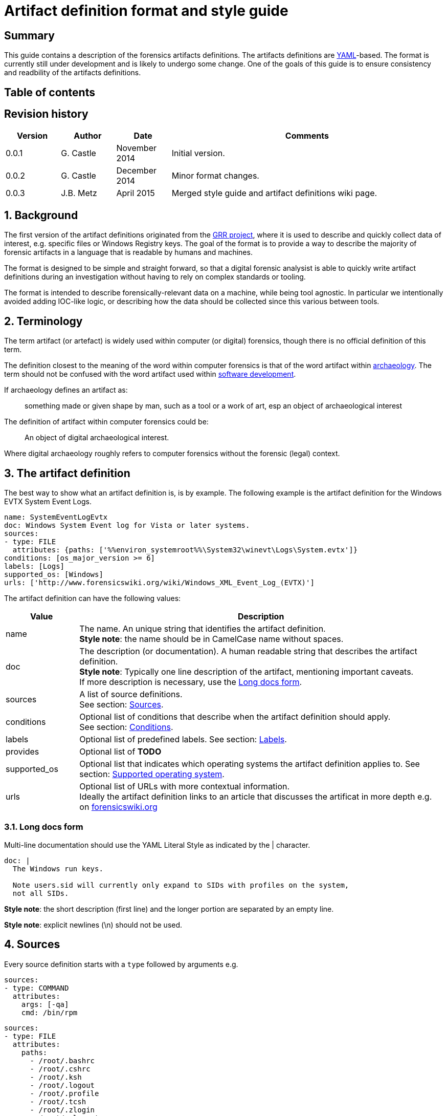 = Artifact definition format and style guide

:toc:
:toc-placement: manual
:toc-title: 
:toclevels: 4
:icons:

:numbered!:
[abstract]
== Summary
This guide contains a description of the forensics artifacts definitions. 
The artifacts definitions are 
link:http://www.yaml.org/spec/1.2/spec.html[YAML]-based. The format is 
currently still under development and is likely to undergo some change. One of 
the goals of this guide is to ensure consistency and readbility of the 
artifacts definitions.

[preface]
== Table of contents
toc::[]

[preface]
== Revision history
[cols="1,1,1,5",options="header"]
|===
| Version | Author | Date | Comments
| 0.0.1 | G. Castle | November 2014 | Initial version.
| 0.0.2 | G. Castle | December 2014 | Minor format changes.
| 0.0.3 | J.B. Metz | April 2015 | Merged style guide and artifact definitions wiki page.
|===

:numbered:
== Background
The first version of the artifact definitions originated from the 
https://github.com/google/grr[GRR project], where it is used to describe and quickly collect data of interest, e.g. specific files or Windows Registry keys. The 
goal of the format is to provide a way to describe the majority of forensic artifacts in a language that is readable by humans and machines.

The format is designed to be simple and straight forward, so that a digital forensic
analysist is able to quickly write artifact definitions during an investigation without having
to rely on complex standards or tooling.

The format is intended to describe forensically-relevant data on a machine, while being tool agnostic.  In particular we intentionally avoided adding IOC-like logic, or describing how the data should be collected since this various between tools.

== Terminology
The term artifact (or artefact) is widely used within computer (or digital) 
forensics, though there is no official definition of this term.

The definition closest to the meaning of the word within computer forensics is 
that of the word artifact within 
http://en.wikipedia.org/wiki/Artifact_(archaeology)[archaeology]. The term 
should not be confused with the word artifact used within 
http://en.wikipedia.org/wiki/Artifact_(software_development)[software 
development].

If archaeology defines an artifact as:

[quote]
____
something made or given shape by man, such as a tool or
a work of art, esp an object of archaeological interest
____

The definition of artifact within computer forensics could be:

[quote]
____
An object of digital archaeological interest.
____

Where digital archaeology roughly refers to computer forensics without the 
forensic (legal) context.

== The artifact definition
The best way to show what an artifact definition is, is by example. The 
following example is the artifact definition for the Windows EVTX System Event 
Logs.

[source,yaml]
----
name: SystemEventLogEvtx
doc: Windows System Event log for Vista or later systems.
sources:
- type: FILE
  attributes: {paths: ['%%environ_systemroot%%\System32\winevt\Logs\System.evtx']}
conditions: [os_major_version >= 6]
labels: [Logs]
supported_os: [Windows]
urls: ['http://www.forensicswiki.org/wiki/Windows_XML_Event_Log_(EVTX)']
----

The artifact definition can have the following values:

[cols="1,5",options="header"]
|===
| Value | Description
| name | The name. An unique string that identifies the artifact definition. +
*Style note*: the name should be in CamelCase name without spaces.
| doc | The description (or documentation). A human readable string that describes the artifact definition. +
*Style note*: Typically one line description of the artifact, mentioning important caveats. +
If more description is necessary, use the <<long_docs,Long docs form>>.
| sources | A list of source definitions. +
See section: <<sources,Sources>>.
| conditions | Optional list of conditions that describe when the artifact definition should apply. +
See section: <<conditions,Conditions>>.
| labels | Optional list of predefined labels.
See section: <<labels,Labels>>.
| provides | Optional list of *TODO*
| supported_os | Optional list that indicates which operating systems the artifact definition applies to.
See section: <<supported_os,Supported operating system>>.
| urls | Optional list of URLs with more contextual information. +
Ideally the artifact definition links to an article that discusses the artificat in more depth e.g. on http://forensicswiki.org[forensicswiki.org]
|===

=== [[long_docs]]Long docs form
Multi-line documentation should use the YAML Literal Style as indicated by the |
character.

[source,yaml]
----
doc: |
  The Windows run keys.

  Note users.sid will currently only expand to SIDs with profiles on the system,
  not all SIDs.
----

*Style note*: the short description (first line) and the longer portion are 
separated by an empty line.

*Style note*: explicit newlines (\n) should not be used.

== [[sources]]Sources
Every source definition starts with a `type` followed by arguments e.g.

[source,yaml]
----
sources:
- type: COMMAND
  attributes:
    args: [-qa]
    cmd: /bin/rpm
----

[source,yaml]
----
sources:
- type: FILE
  attributes:
    paths:
      - /root/.bashrc
      - /root/.cshrc
      - /root/.ksh
      - /root/.logout
      - /root/.profile
      - /root/.tcsh
      - /root/.zlogin
      - /root/.zlogout
      - /root/.zprofile
      - /root/.zprofile
----

*Style note*: where sources take a single argument with a single value, the one-line {} 
form should be used to save on line breaks as below:

[source,yaml]
----
- type: FILE
  attributes: {paths: ['%%environ_systemroot%%\System32\winevt\Logs\System.evtx']}
----

[cols="1,5",options="header"]
|===
| Value | Description
| attributes | A dictionary of keyword attributes specific to the type of source definition.
| type | The source type.
| conditions | Optional list of conditions to when the artifact definition should apply. +
See section: <<conditions,Conditions>>.
| returned_types | Optional list of returned artifact definition types.
| supported_os | Optional list that indicates which operating systems the artifact definition applies to. +
See section: <<supported_os,Supported operating system>>.
|===

=== Source types
Currently the following different source types are defined:

[cols="1,5",options="header"]
|===
| Value | Description
| ARTIFACT | A source that consists of other artifacts.
| COMMAND | A source that consists of the output of a command.
| FILE | A source that consists of the contents of files.
| PATH | A source that consists of the contents of paths.
| REGISTRY_KEY | A source that consists of the contents of Windows Registry keys.
| REGISTRY_VALUE | A source that consists of the contents of Windows Registry values.
| WMI | A source that consists of the output of Windows Management Instrumentation (WMI) queries.
|===

The sources types are defined in
link:https://github.com/ForensicArtifacts/artifacts/blob/master/artifacts/definitions.py[definitions.py]
as TYPE_INDICATOR constants.

=== Artifact source
The artifact source is a source that consists of other artifacts e.g.

[source,yaml]
----
- type: ARTIFACT
  attributes:
    artifact_list: [WindowsRunKeys, WindowsServices]
  returned_types: [PersistenceFile]
----

Where `attributes` can contain the following values:

[cols="1,5",options="header"]
|===
| Value | Description
| names | A list of artifact definition names that make up this "composite" artifact. +
This can also be used to group multiple artifact definitions into one for convenience.
|===

=== Command source
The command source is a source that consists of the output of a command e.g.

[source,yaml]
----
- type: COMMAND
  attributes:
    args: [-qa]
    cmd: /bin/rpm
----

Where `attributes` can contain the following values:

[cols="1,5",options="header"]
|===
| Value | Description
| args | A list arguments to pass to the command.
| cmd | The path of the command.
|===

=== File source
The file source is a source that consists of the contents of files e.g.

[source,yaml]
----
- type: FILE
  attributes:
    paths: ['%%environ_systemroot%%\System32\winevt\Logs\System.evtx']
----

Where `attributes` can contain the following values:

[cols="1,5",options="header"]
|===
| Value | Description
| paths | A list of file paths that can potentially be collected. +
The paths can use parameter expansion e.g. `%%environ_systemroot%%`. +
See section: <<parameter_expansion,Parameter expansion and globs>>
|===

=== Path source
The path source is a source that consists of the contents of paths e.g.

[source,yaml]
----
- type: PATH
  attributes:
    paths: ['\Program Files']
    separator: '\'
----

Where `attributes` can contain the following values:

[cols="1,5",options="header"]
|===
| Value | Description
| paths | A list of file paths that can potentially be collected. +
The paths can use parameter expansion e.g. `%%environ_systemroot%%`. +
See section: <<parameter_expansion,Parameter expansion and globs>>
|===

=== Windows Registry key source
The Windows Registry key source is a source that consists of the contents of 
Windows Registry keys e.g.

[source,yaml]
----
sources:
- type: REGISTRY_KEY
  attributes:
    keys:
    - 'HKEY_USERS\%%users.sid%%\Software\Microsoft\Internet Explorer\TypedURLs\*'
----

Where `attributes` can contain the following values:

[cols="1,5",options="header"]
|===
| Value | Description
| keys | A list of Windows Registry key paths that can potentially be collected. +
The paths can use parameter expansion e.g. `%%users.sid%%`. +
See section: <<parameter_expansion,Parameter expansion and globs>>
|===

=== Windows Registry value source
The Windows Registry value source is a source that consists of the contents of 
Windows Registry values e.g.

[source,yaml]
----
- type: REGISTRY_VALUE
  attributes:
    key_value_pairs:
      - {key: 'HKEY_LOCAL_MACHINE\Software\Microsoft\Windows\CurrentVersion\Explorer\WindowsUpdate', value: 'CISCNF4654'}
----

Where `attributes` can contain the following values:

[cols="1,5",options="header"]
|===
| Value | Description
| key_value_pairs | A list of Windows Registry key paths and value names that can potentially be collected. +
The key path can use parameter expansion e.g. `%%users.sid%%`. +
See section: <<parameter_expansion,Parameter expansion and globs>>
|===

=== Windows Management Instrumentation (WMI) query source
The  Windows Management Instrumentation (WMI) query source is a source that 
consists of the output of Windows Management Instrumentation (WMI) queries e.g.

[source,yaml]
----
- type: WMI
  attributes:
    query: SELECT * FROM Win32_UserAccount WHERE name='%%users.username%%'
----

Where `attributes` can contain the following values:

[cols="1,5",options="header"]
|===
| Value | Description
| query | The Windows Management Instrumentation (WMI) query. +
The query can use parameter expansion e.g. `%%users.username%%`. +
See section: <<parameter_expansion,Parameter expansion and globs>>
|===

== [[conditions]]Conditions
*TODO: work is in progress to move this out of GRR into something more portable.*

Artifact conditions are currently implemented using the
link:https://code.google.com/p/objectfilter/[objectfilter] system that allows
you to apply complex conditions to the attributes of an object. Artifacts can
apply conditions to any of the Knowledge Base object attributes as defined in
the GRR link:https://code.google.com/p/grr/source/browse/proto/knowledge_base.proto[knowledge_base.proto].

*Style note*: single quotes should be used for strings when writing conditions.

[source,yaml]
----
conditions: [os_major_version >= 6 and time_zone == 'America/Los_Angeles']
----

=== [[supported_os]]Supported operating system
Since operating system (OS) conditions are a very common constraint, this has 
been provided as a separate option "supported_os" to simplify syntax. For 
supported_os no quotes are required. The currently supported operating systems
are:

* Darwin (also used for Mac OS X)
* Linux
* Windows

[source,yaml]
----
supported_os: [Darwin, Linux, Windows]
----

This can be translated to objectfilter as:

[source,yaml]
----
["os =='Darwin'" OR "os=='Linux'" OR "os == 'Windows'"]
----

== [[labels]]Labels
Currently the following different labels are defined:

[cols="1,5",options="header"]
|===
| Value | Description
| Antivirus | Antivirus related artifacts, e.g. quarantine files.
| Authentication | Authentication artifacts.
| Browser | Web Browser artifacts.
| Configuration Files | Configuration files artifacts.
| Execution | Contain execution events.
| External Media | Contain external media data or events e.g. USB drives.
| KnowledgeBase | Artifacts used in knowledge base generation.
| Logs | Contain log files.
| Memory | Artifacts retrieved from memory.
| Network | Describe networking state.
| Processes | Describe running processes.
| Software | Installed software.
| System | Core system artifacts.
| Users | Information about users.
| Rekall | Artifacts using the Rekall memory forensics framework.
|===

The labes are defined in 
link:https://github.com/ForensicArtifacts/artifacts/blob/master/artifacts/definitions.py[definitions.py].

== Style notes
=== Artifact definition YAML files
Artifact definition YAML filenames should be of the form:
....
$FILENAME.yaml
....

Where $FILENAME is name of the file e.g. windows.yaml.

Each defintion file should have a comment at the top of the file with a 
one-line summary describing the type of artifact definitions contained in the 
file e.g.

[source,yaml]
----
# Windows specific artifacts.
----

=== Lists
Generally use the short [] format for single-item lists that fit inside 80
characters to save on unnecessary line breaks:

[source,yaml]
----
labels: [Logs]
supported_os: [Windows]
urls: ['http://www.forensicswiki.org/wiki/Windows_XML_Event_Log_(EVTX)']
----

and the bulleted list form for multi-item lists or long lines:

[source,yaml]
----
paths:
  - 'HKEY_USERS\%%users.sid%%\Software\Microsoft\Windows\CurrentVersion\Run\*'
  - 'HKEY_USERS\%%users.sid%%\Software\Microsoft\Windows\CurrentVersion\RunOnce\*'
  - 'HKEY_LOCAL_MACHINE\Software\Microsoft\Windows\CurrentVersion\Run\*'
  - 'HKEY_LOCAL_MACHINE\Software\Microsoft\Windows\CurrentVersion\RunOnce\*'
  - 'HKEY_LOCAL_MACHINE\Software\Microsoft\Windows\CurrentVersion\RunOnceEx\*'
----

=== Quotes
Quotes should not be used for doc strings, artifact names, and simple lists
like labels and supported_os.

Paths and URLs should use single quotes to avoid the need for manual escaping.

[source,yaml]
----
paths: ['%%environ_temp%%\*.exe']
urls: ['http://www.forensicswiki.org/wiki/Windows_XML_Event_Log_(EVTX)']
----

Double quotes should be used where escaping causes problems, such as
regular expressions:

[source,yaml]
----
content_regex_list: ["^%%users.username%%:[^:]*\n"]
----

=== Minimize the number of definitions by using multiple sources
To minimize the number of artifacts in the list, combine them using the
supported_os and conditions attributes where it makes sense. e.g. rather than
having FirefoxHistoryWindows, FirefoxHistoryLinux, FirefoxHistoryDarwin, do:

[source,yaml]
----
name: FirefoxHistory
doc: Firefox places.sqlite files.
sources:
- type: FILE
  attributes:
    paths:
      - %%users.localappdata%%\Mozilla\Firefox\Profiles\*\places.sqlite
      - %%users.appdata%%\Mozilla\Firefox\Profiles\*\places.sqlite
  supported_os: [Windows]
- type: FILE
  attributes:
    paths: [%%users.homedir%%/Library/Application Support/Firefox/Profiles/*/places.sqlite]
  supported_os: [Darwin]
- type: FILE
  attributes:
    paths: ['%%users.homedir%%/.mozilla/firefox/*/places.sqlite']
  supported_os: [Linux]
labels: [Browser]
supported_os: [Windows, Linux, Darwin]
----

== [[parameter_expansion]]Parameter expansion and globs
*TODO*

